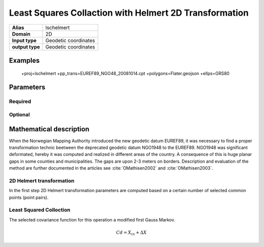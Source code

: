 .. _lschelmert:

================================================================================
Least Squares Collaction with Helmert 2D Transformation
================================================================================

.. versionadded:: X.X.X

.. note::


+---------------------+----------------------------------------------------------+
| **Alias**           | lschelmert                                               |
+---------------------+----------------------------------------------------------+
| **Domain**          | 2D                                                       |
+---------------------+----------------------------------------------------------+
| **Input type**      | Geodetic coordinates                                     |
+---------------------+----------------------------------------------------------+
| **output type**     | Geodetic coordinates                                     |
+---------------------+----------------------------------------------------------+

Examples
###############################################################################

    +proj=lschelmert +pp_trans=EUREF89_NGO48_20081014.cpt +polygons=Flater.geojson +ellps=GRS80


Parameters
################################################################################

Required
+++++++++++++++++++++++++++++++++++++++++++++++++++++++++++++++++++++++++++++++

.. option:: +pp_trans=<File>

    A link to file with list of point pairs. A point pair is a object with coordinates
	referred in two geodetic datums. The file itselfs is in binary format.

Optional
+++++++++++++++++++++++++++++++++++++++++++++++++++++++++++++++++++++++++++++++

.. option:: +polygons=<File>

    A link to geojson multipolygons. The operation tests if the input coordinates
	are within some of the multipolygons. Multipolygons have a foreignkey areaid
	which is a field in the point pair object from the cpt-file. Point pairs are
	selected based on selected multipolygon.

.. option:: +points=<value>

    The number of maximum selected point candidates used in Least Square Collocation
	and 2D Helmert. Default is 20.  Units of latitude and longitude is in radians, and
	height in meters.

.. option:: +maximum_dist=<value>

    The maximum distance between input point and selected point candidate. Unit of the
	distance is radians. Default is 0.1 radians.

.. option:: +c_coll=<value>
    
	The c_coll value is the distance where the empirical covariance touches zero. The
	unit c_coll is in km.

    Default is 7.7.
	

.. option:: +k_coll=<value>

    The k_coll coefficient is simular to C0 in a standard Gauss Markov first order covariance
	function.
	
	Default is 0.00039.


Mathematical description
################################################################################

When the Norwegian Mapping Authority introduced the new geodetic datum EUREF89,
it was necessary to find a proper transformation technic beetween  the deprecated
geodetic datum NGO1948 to the EUREF89. NGO1948 was significant deformated, hereby 
it was computed and realized in different areas of the country. A consequence of
this is huge planar gaps in some counties and municipalities. The gaps are upon
2-3 meters on borders. Description and evaluation of the method are further
documented in the articles see :cite:`OMathisen2002` and :cite:`OMathisen2003`.

2D Helmert transformation
+++++++++++++++++++++++++++++++++++++++++++++++++++++++++++++++++++++++++++++++

In the first step 2D Helmert transformation parameters are computed based on a
certain number of selected common points (point pairs).




Least Squared Colloction
+++++++++++++++++++++++++++++++++++++++++++++++++++++++++++++++++++++++++++++++

The selected covariance function for this operation a modified first Gauss Markov.

.. math:: 

    C{d} = X_{in} + \Delta X
	 


